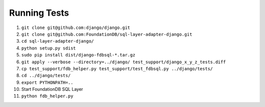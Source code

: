 Running Tests
=============

#. ``git clone git@github.com:django/django.git``
#. ``git clone git@github.com:FoundationDB/sql-layer-adapter-django.git``
#. ``cd sql-layer-adapter-django/``
#. ``python setup.py sdist``
#. ``sudo pip install dist/django-fdbsql-*.tar.gz``
#. ``git apply --verbose --directory=../django/ test_support/django_x_y_z_tests.diff``
#. ``cp test_support/fdb_helper.py test_support/test_fdbsql.py ../django/tests/``
#. ``cd ../django/tests/``
#. ``export PYTHONPATH=..``
#. Start FoundationDB SQL Layer
#. ``python fdb_helper.py``


